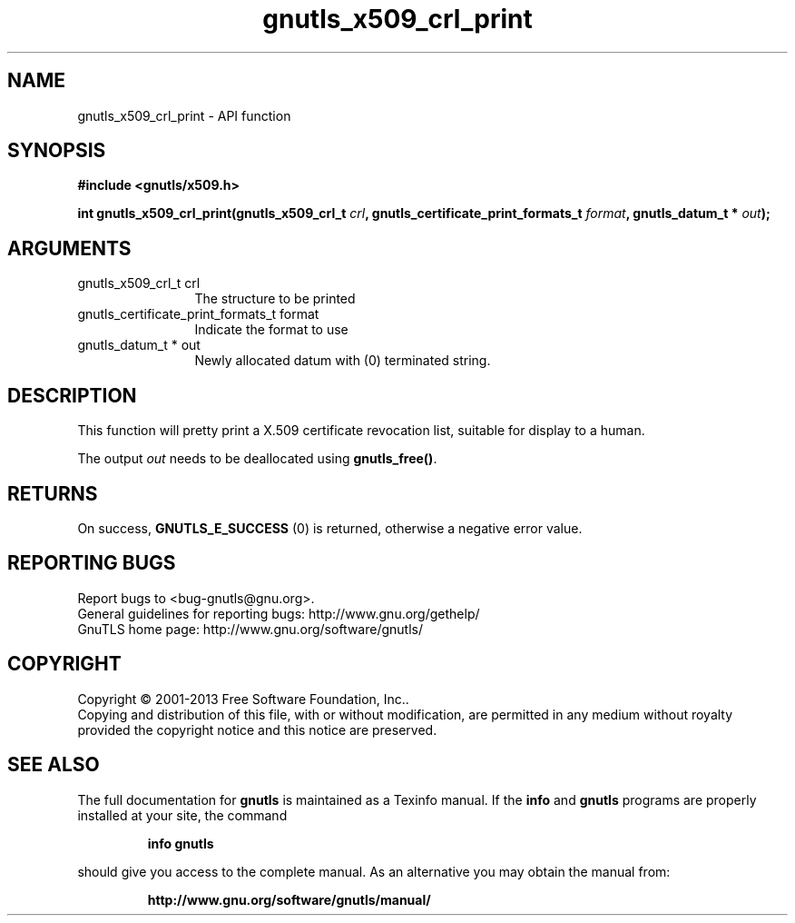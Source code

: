 .\" DO NOT MODIFY THIS FILE!  It was generated by gdoc.
.TH "gnutls_x509_crl_print" 3 "3.2.5" "gnutls" "gnutls"
.SH NAME
gnutls_x509_crl_print \- API function
.SH SYNOPSIS
.B #include <gnutls/x509.h>
.sp
.BI "int gnutls_x509_crl_print(gnutls_x509_crl_t " crl ", gnutls_certificate_print_formats_t " format ", gnutls_datum_t * " out ");"
.SH ARGUMENTS
.IP "gnutls_x509_crl_t crl" 12
The structure to be printed
.IP "gnutls_certificate_print_formats_t format" 12
Indicate the format to use
.IP "gnutls_datum_t * out" 12
Newly allocated datum with (0) terminated string.
.SH "DESCRIPTION"
This function will pretty print a X.509 certificate revocation
list, suitable for display to a human.

The output  \fIout\fP needs to be deallocated using \fBgnutls_free()\fP.
.SH "RETURNS"
On success, \fBGNUTLS_E_SUCCESS\fP (0) is returned, otherwise a
negative error value.
.SH "REPORTING BUGS"
Report bugs to <bug-gnutls@gnu.org>.
.br
General guidelines for reporting bugs: http://www.gnu.org/gethelp/
.br
GnuTLS home page: http://www.gnu.org/software/gnutls/

.SH COPYRIGHT
Copyright \(co 2001-2013 Free Software Foundation, Inc..
.br
Copying and distribution of this file, with or without modification,
are permitted in any medium without royalty provided the copyright
notice and this notice are preserved.
.SH "SEE ALSO"
The full documentation for
.B gnutls
is maintained as a Texinfo manual.  If the
.B info
and
.B gnutls
programs are properly installed at your site, the command
.IP
.B info gnutls
.PP
should give you access to the complete manual.
As an alternative you may obtain the manual from:
.IP
.B http://www.gnu.org/software/gnutls/manual/
.PP
